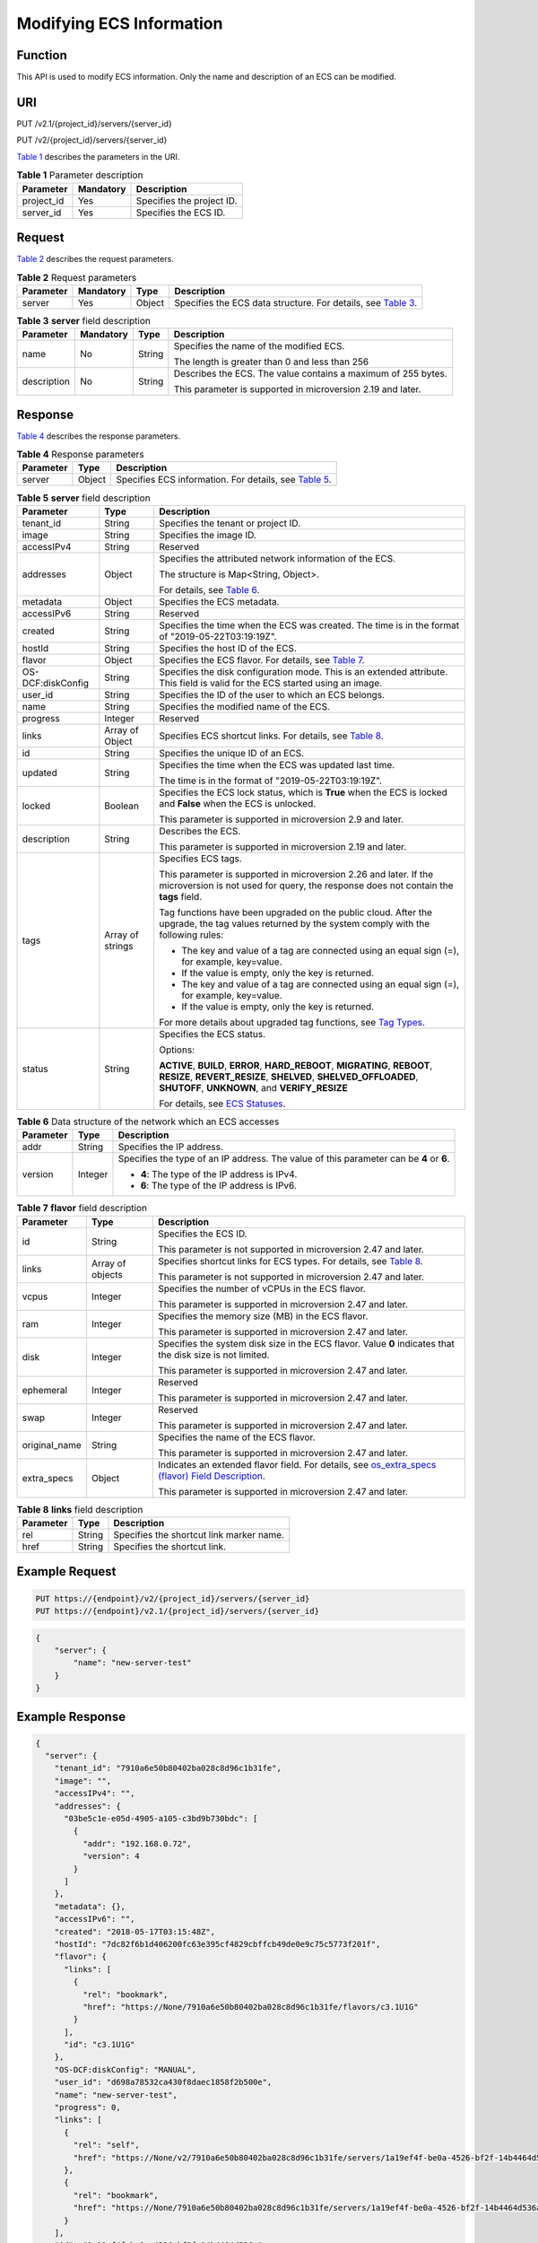 Modifying ECS Information
=========================

Function
--------

This API is used to modify ECS information. Only the name and description of an ECS can be modified.

URI
---

PUT /v2.1/{project_id}/servers/{server_id}

PUT /v2/{project_id}/servers/{server_id}

`Table 1 <#enustopic0020212692table44564854>`__ describes the parameters in the URI. 

.. _ENUSTOPIC0020212692table44564854:

.. table:: **Table 1** Parameter description

   ========== ========= =========================
   Parameter  Mandatory Description
   ========== ========= =========================
   project_id Yes       Specifies the project ID.
   server_id  Yes       Specifies the ECS ID.
   ========== ========= =========================

Request
-------

`Table 2 <#enustopic0020212692table13100926>`__ describes the request parameters. 

.. _ENUSTOPIC0020212692table13100926:

.. table:: **Table 2** Request parameters

   +-----------+-----------+--------+-----------------------------------------------------------------------------------------------------------+
   | Parameter | Mandatory | Type   | Description                                                                                               |
   +===========+===========+========+===========================================================================================================+
   | server    | Yes       | Object | Specifies the ECS data structure. For details, see `Table 3 <#enustopic0020212692table26827213163326>`__. |
   +-----------+-----------+--------+-----------------------------------------------------------------------------------------------------------+



.. _ENUSTOPIC0020212692table26827213163326:

.. table:: **Table 3** **server** field description

   +-----------------+-----------------+-----------------+---------------------------------------------------------------+
   | Parameter       | Mandatory       | Type            | Description                                                   |
   +=================+=================+=================+===============================================================+
   | name            | No              | String          | Specifies the name of the modified ECS.                       |
   |                 |                 |                 |                                                               |
   |                 |                 |                 | The length is greater than 0 and less than 256                |
   +-----------------+-----------------+-----------------+---------------------------------------------------------------+
   | description     | No              | String          | Describes the ECS. The value contains a maximum of 255 bytes. |
   |                 |                 |                 |                                                               |
   |                 |                 |                 | This parameter is supported in microversion 2.19 and later.   |
   +-----------------+-----------------+-----------------+---------------------------------------------------------------+

Response
--------

`Table 4 <#enustopic0020212692table44736746>`__ describes the response parameters.



.. _ENUSTOPIC0020212692table44736746:

.. table:: **Table 4** Response parameters

   +-----------+--------+----------------------------------------------------------------------------------------------+
   | Parameter | Type   | Description                                                                                  |
   +===========+========+==============================================================================================+
   | server    | Object | Specifies ECS information. For details, see `Table 5 <#enustopic0020212692table11253402>`__. |
   +-----------+--------+----------------------------------------------------------------------------------------------+



.. _ENUSTOPIC0020212692table11253402:

.. table:: **Table 5** **server** field description

   +-----------------------+-----------------------+--------------------------------------------------------------------------------------------------------------------------------------------------------------------------------------------------+
   | Parameter             | Type                  | Description                                                                                                                                                                                      |
   +=======================+=======================+==================================================================================================================================================================================================+
   | tenant_id             | String                | Specifies the tenant or project ID.                                                                                                                                                              |
   +-----------------------+-----------------------+--------------------------------------------------------------------------------------------------------------------------------------------------------------------------------------------------+
   | image                 | String                | Specifies the image ID.                                                                                                                                                                          |
   +-----------------------+-----------------------+--------------------------------------------------------------------------------------------------------------------------------------------------------------------------------------------------+
   | accessIPv4            | String                | Reserved                                                                                                                                                                                         |
   +-----------------------+-----------------------+--------------------------------------------------------------------------------------------------------------------------------------------------------------------------------------------------+
   | addresses             | Object                | Specifies the attributed network information of the ECS.                                                                                                                                         |
   |                       |                       |                                                                                                                                                                                                  |
   |                       |                       | The structure is Map<String, Object>.                                                                                                                                                            |
   |                       |                       |                                                                                                                                                                                                  |
   |                       |                       | For details, see `Table 6 <#enustopic0020212692table1656029015527>`__.                                                                                                                           |
   +-----------------------+-----------------------+--------------------------------------------------------------------------------------------------------------------------------------------------------------------------------------------------+
   | metadata              | Object                | Specifies the ECS metadata.                                                                                                                                                                      |
   +-----------------------+-----------------------+--------------------------------------------------------------------------------------------------------------------------------------------------------------------------------------------------+
   | accessIPv6            | String                | Reserved                                                                                                                                                                                         |
   +-----------------------+-----------------------+--------------------------------------------------------------------------------------------------------------------------------------------------------------------------------------------------+
   | created               | String                | Specifies the time when the ECS was created. The time is in the format of "2019-05-22T03:19:19Z".                                                                                                |
   +-----------------------+-----------------------+--------------------------------------------------------------------------------------------------------------------------------------------------------------------------------------------------+
   | hostId                | String                | Specifies the host ID of the ECS.                                                                                                                                                                |
   +-----------------------+-----------------------+--------------------------------------------------------------------------------------------------------------------------------------------------------------------------------------------------+
   | flavor                | Object                | Specifies the ECS flavor. For details, see `Table 7 <#enustopic0020212692table19588408>`__.                                                                                                      |
   +-----------------------+-----------------------+--------------------------------------------------------------------------------------------------------------------------------------------------------------------------------------------------+
   | OS-DCF:diskConfig     | String                | Specifies the disk configuration mode. This is an extended attribute. This field is valid for the ECS started using an image.                                                                    |
   +-----------------------+-----------------------+--------------------------------------------------------------------------------------------------------------------------------------------------------------------------------------------------+
   | user_id               | String                | Specifies the ID of the user to which an ECS belongs.                                                                                                                                            |
   +-----------------------+-----------------------+--------------------------------------------------------------------------------------------------------------------------------------------------------------------------------------------------+
   | name                  | String                | Specifies the modified name of the ECS.                                                                                                                                                          |
   +-----------------------+-----------------------+--------------------------------------------------------------------------------------------------------------------------------------------------------------------------------------------------+
   | progress              | Integer               | Reserved                                                                                                                                                                                         |
   +-----------------------+-----------------------+--------------------------------------------------------------------------------------------------------------------------------------------------------------------------------------------------+
   | links                 | Array of Object       | Specifies ECS shortcut links. For details, see `Table 8 <#enustopic0020212692table64121649>`__.                                                                                                  |
   +-----------------------+-----------------------+--------------------------------------------------------------------------------------------------------------------------------------------------------------------------------------------------+
   | id                    | String                | Specifies the unique ID of an ECS.                                                                                                                                                               |
   +-----------------------+-----------------------+--------------------------------------------------------------------------------------------------------------------------------------------------------------------------------------------------+
   | updated               | String                | Specifies the time when the ECS was updated last time.                                                                                                                                           |
   |                       |                       |                                                                                                                                                                                                  |
   |                       |                       | The time is in the format of "2019-05-22T03:19:19Z".                                                                                                                                             |
   +-----------------------+-----------------------+--------------------------------------------------------------------------------------------------------------------------------------------------------------------------------------------------+
   | locked                | Boolean               | Specifies the ECS lock status, which is **True** when the ECS is locked and **False** when the ECS is unlocked.                                                                                  |
   |                       |                       |                                                                                                                                                                                                  |
   |                       |                       | This parameter is supported in microversion 2.9 and later.                                                                                                                                       |
   +-----------------------+-----------------------+--------------------------------------------------------------------------------------------------------------------------------------------------------------------------------------------------+
   | description           | String                | Describes the ECS.                                                                                                                                                                               |
   |                       |                       |                                                                                                                                                                                                  |
   |                       |                       | This parameter is supported in microversion 2.19 and later.                                                                                                                                      |
   +-----------------------+-----------------------+--------------------------------------------------------------------------------------------------------------------------------------------------------------------------------------------------+
   | tags                  | Array of strings      | Specifies ECS tags.                                                                                                                                                                              |
   |                       |                       |                                                                                                                                                                                                  |
   |                       |                       | This parameter is supported in microversion 2.26 and later. If the microversion is not used for query, the response does not contain the **tags** field.                                         |
   |                       |                       |                                                                                                                                                                                                  |
   |                       |                       | Tag functions have been upgraded on the public cloud. After the upgrade, the tag values returned by the system comply with the following rules:                                                  |
   |                       |                       |                                                                                                                                                                                                  |
   |                       |                       | -  The key and value of a tag are connected using an equal sign (=), for example, key=value.                                                                                                     |
   |                       |                       | -  If the value is empty, only the key is returned.                                                                                                                                              |
   |                       |                       |                                                                                                                                                                                                  |
   |                       |                       | -  The key and value of a tag are connected using an equal sign (=), for example, key=value.                                                                                                     |
   |                       |                       | -  If the value is empty, only the key is returned.                                                                                                                                              |
   |                       |                       |                                                                                                                                                                                                  |
   |                       |                       | For more details about upgraded tag functions, see `Tag Types <../../openstack_nova_apis/tag_management/tag_types.html>`__.                                                                      |
   +-----------------------+-----------------------+--------------------------------------------------------------------------------------------------------------------------------------------------------------------------------------------------+
   | status                | String                | Specifies the ECS status.                                                                                                                                                                        |
   |                       |                       |                                                                                                                                                                                                  |
   |                       |                       | Options:                                                                                                                                                                                         |
   |                       |                       |                                                                                                                                                                                                  |
   |                       |                       | **ACTIVE**, **BUILD**, **ERROR**, **HARD_REBOOT**, **MIGRATING**, **REBOOT**, **RESIZE**, **REVERT_RESIZE**, **SHELVED**, **SHELVED_OFFLOADED**, **SHUTOFF**, **UNKNOWN**, and **VERIFY_RESIZE** |
   |                       |                       |                                                                                                                                                                                                  |
   |                       |                       | For details, see `ECS Statuses <../../appendix/ecs_statuses.html>`__.                                                                                                                            |
   +-----------------------+-----------------------+--------------------------------------------------------------------------------------------------------------------------------------------------------------------------------------------------+



.. _ENUSTOPIC0020212692table1656029015527:

.. table:: **Table 6** Data structure of the network which an ECS accesses

   +-----------------------+-----------------------+-----------------------------------------------------------------------------------------+
   | Parameter             | Type                  | Description                                                                             |
   +=======================+=======================+=========================================================================================+
   | addr                  | String                | Specifies the IP address.                                                               |
   +-----------------------+-----------------------+-----------------------------------------------------------------------------------------+
   | version               | Integer               | Specifies the type of an IP address. The value of this parameter can be **4** or **6**. |
   |                       |                       |                                                                                         |
   |                       |                       | -  **4**: The type of the IP address is IPv4.                                           |
   |                       |                       | -  **6**: The type of the IP address is IPv6.                                           |
   +-----------------------+-----------------------+-----------------------------------------------------------------------------------------+



.. _ENUSTOPIC0020212692table19588408:

.. table:: **Table 7** **flavor** field description

   +-----------------------+-----------------------+---------------------------------------------------------------------------------------------------------------------------------------------------------------------------------------+
   | Parameter             | Type                  | Description                                                                                                                                                                           |
   +=======================+=======================+=======================================================================================================================================================================================+
   | id                    | String                | Specifies the ECS ID.                                                                                                                                                                 |
   |                       |                       |                                                                                                                                                                                       |
   |                       |                       | This parameter is not supported in microversion 2.47 and later.                                                                                                                       |
   +-----------------------+-----------------------+---------------------------------------------------------------------------------------------------------------------------------------------------------------------------------------+
   | links                 | Array of objects      | Specifies shortcut links for ECS types. For details, see `Table 8 <#enustopic0020212692table64121649>`__.                                                                             |
   |                       |                       |                                                                                                                                                                                       |
   |                       |                       | This parameter is not supported in microversion 2.47 and later.                                                                                                                       |
   +-----------------------+-----------------------+---------------------------------------------------------------------------------------------------------------------------------------------------------------------------------------+
   | vcpus                 | Integer               | Specifies the number of vCPUs in the ECS flavor.                                                                                                                                      |
   |                       |                       |                                                                                                                                                                                       |
   |                       |                       | This parameter is supported in microversion 2.47 and later.                                                                                                                           |
   +-----------------------+-----------------------+---------------------------------------------------------------------------------------------------------------------------------------------------------------------------------------+
   | ram                   | Integer               | Specifies the memory size (MB) in the ECS flavor.                                                                                                                                     |
   |                       |                       |                                                                                                                                                                                       |
   |                       |                       | This parameter is supported in microversion 2.47 and later.                                                                                                                           |
   +-----------------------+-----------------------+---------------------------------------------------------------------------------------------------------------------------------------------------------------------------------------+
   | disk                  | Integer               | Specifies the system disk size in the ECS flavor. Value **0** indicates that the disk size is not limited.                                                                            |
   |                       |                       |                                                                                                                                                                                       |
   |                       |                       | This parameter is supported in microversion 2.47 and later.                                                                                                                           |
   +-----------------------+-----------------------+---------------------------------------------------------------------------------------------------------------------------------------------------------------------------------------+
   | ephemeral             | Integer               | Reserved                                                                                                                                                                              |
   |                       |                       |                                                                                                                                                                                       |
   |                       |                       | This parameter is supported in microversion 2.47 and later.                                                                                                                           |
   +-----------------------+-----------------------+---------------------------------------------------------------------------------------------------------------------------------------------------------------------------------------+
   | swap                  | Integer               | Reserved                                                                                                                                                                              |
   |                       |                       |                                                                                                                                                                                       |
   |                       |                       | This parameter is supported in microversion 2.47 and later.                                                                                                                           |
   +-----------------------+-----------------------+---------------------------------------------------------------------------------------------------------------------------------------------------------------------------------------+
   | original_name         | String                | Specifies the name of the ECS flavor.                                                                                                                                                 |
   |                       |                       |                                                                                                                                                                                       |
   |                       |                       | This parameter is supported in microversion 2.47 and later.                                                                                                                           |
   +-----------------------+-----------------------+---------------------------------------------------------------------------------------------------------------------------------------------------------------------------------------+
   | extra_specs           | Object                | Indicates an extended flavor field. For details, see `os_extra_specs (flavor) Field Description <../../data_structure/data_structure_for_query_details_about_specifications.html>`__. |
   |                       |                       |                                                                                                                                                                                       |
   |                       |                       | This parameter is supported in microversion 2.47 and later.                                                                                                                           |
   +-----------------------+-----------------------+---------------------------------------------------------------------------------------------------------------------------------------------------------------------------------------+



.. _ENUSTOPIC0020212692table64121649:

.. table:: **Table 8** **links** field description

   ========= ====== ========================================
   Parameter Type   Description
   ========= ====== ========================================
   rel       String Specifies the shortcut link marker name.
   href      String Specifies the shortcut link.
   ========= ====== ========================================

Example Request
---------------

.. code-block::

   PUT https://{endpoint}/v2/{project_id}/servers/{server_id}
   PUT https://{endpoint}/v2.1/{project_id}/servers/{server_id}

.. code-block::

   {
       "server": {
           "name": "new-server-test"
       }
   }

Example Response
----------------

.. code-block::

   {
     "server": {
       "tenant_id": "7910a6e50b80402ba028c8d96c1b31fe",
       "image": "",
       "accessIPv4": "",
       "addresses": {
         "03be5c1e-e05d-4905-a105-c3bd9b730bdc": [
           {
             "addr": "192.168.0.72",
             "version": 4
           }
         ]
       },
       "metadata": {},
       "accessIPv6": "",
       "created": "2018-05-17T03:15:48Z",
       "hostId": "7dc82f6b1d406200fc63e395cf4829cbffcb49de0e9c75c5773f201f",
       "flavor": {
         "links": [
           {
             "rel": "bookmark",
             "href": "https://None/7910a6e50b80402ba028c8d96c1b31fe/flavors/c3.1U1G"
           }
         ],
         "id": "c3.1U1G"
       },
       "OS-DCF:diskConfig": "MANUAL",
       "user_id": "d698a78532ca430f8daec1858f2b500e",
       "name": "new-server-test",
       "progress": 0,
       "links": [
         {
           "rel": "self",
           "href": "https://None/v2/7910a6e50b80402ba028c8d96c1b31fe/servers/1a19ef4f-be0a-4526-bf2f-14b4464d536a"
         },
         {
           "rel": "bookmark",
           "href": "https://None/7910a6e50b80402ba028c8d96c1b31fe/servers/1a19ef4f-be0a-4526-bf2f-14b4464d536a"
         }
       ],
       "id": "1a19ef4f-be0a-4526-bf2f-14b4464d536a",
       "updated": "2018-05-21T00:36:27Z",
       "status": "ACTIVE"
     }
   }

Returned Values
---------------

See `Returned Values for General Requests <../../common_parameters/returned_values_for_general_requests.html>`__.


